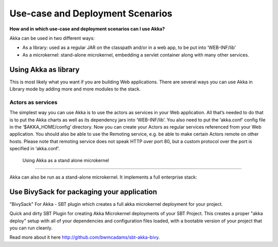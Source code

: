 .. _deployment-scenarios:

Use-case and Deployment Scenarios
=================================

**How and in which use-case and deployment scenarios can I use Akka?**

Akka can be used in two different ways:

* As a library: used as a regular JAR on the classpath and/or in a web app, to be put into ‘WEB-INF/lib’
* As a microkernel: stand-alone microkernel, embedding a servlet container along with many other services.

Using Akka as library
---------------------

This is most likely what you want if you are building Web applications.
There are several ways you can use Akka in Library mode by adding more and more modules to the stack.

Actors as services
^^^^^^^^^^^^^^^^^^

The simplest way you can use Akka is to use the actors as services in your Web application. All that’s needed to do that is to put the Akka charts as well as its dependency jars into ‘WEB-INF/lib’. You also need to put the ‘akka.conf’ config file in the ‘$AKKA_HOME/config’ directory.
Now you can create your Actors as regular services referenced from your Web application. You should also be able to use the Remoting service, e.g. be able to make certain Actors remote on other hosts. Please note that remoting service does not speak HTTP over port 80, but a custom protocol over the port is specified in ‘akka.conf’.

 Using Akka as a stand alone microkernel
---------------------------------------

Akka can also be run as a stand-alone microkernel. It implements a full enterprise stack:

Use BivySack for packaging your application
-------------------------------------------

"BivySack" For Akka - SBT plugin which creates a full akka microkernel deployment for your project.

Quick and dirty SBT Plugin for creating Akka Microkernel deployments of your SBT Project. This creates a proper "akka deploy" setup with all of your dependencies and configuration files loaded, with a bootable version of your project that you can run cleanly.

Read more about it here `<http://github.com/bwmcadams/sbt-akka-bivy>`_.
